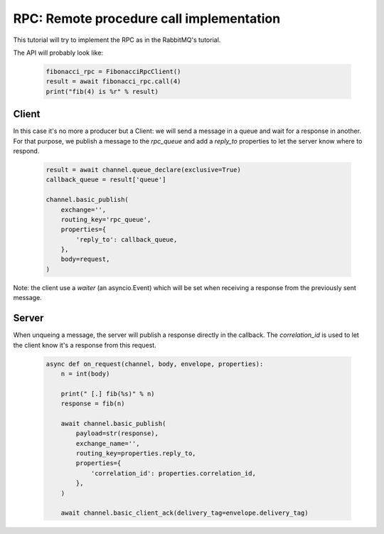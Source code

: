 RPC: Remote procedure call implementation
=========================================


This tutorial will try to implement the RPC as in the RabbitMQ's tutorial.

The API will probably look like:

 .. code-block:: python

     fibonacci_rpc = FibonacciRpcClient()
     result = await fibonacci_rpc.call(4)
     print("fib(4) is %r" % result)


Client
------

In this case it's no more a producer but a Client: we will send a message in a queue and wait for a response in another.
For that purpose, we publish a message to the `rpc_queue` and add a `reply_to` properties to let the server know where to respond.

 .. code-block:: python

    result = await channel.queue_declare(exclusive=True)
    callback_queue = result['queue']

    channel.basic_publish(
        exchange='',
        routing_key='rpc_queue',
        properties={
            'reply_to': callback_queue,
        },
        body=request,
    )


Note: the client use a `waiter` (an asyncio.Event) which will be set when receiving a response from the previously sent message.


Server
------

When unqueing a message, the server will publish a response directly in the callback. The `correlation_id` is used to let the client know it's a response from this request.

 .. code-block:: python

    async def on_request(channel, body, envelope, properties):
        n = int(body)

        print(" [.] fib(%s)" % n)
        response = fib(n)

        await channel.basic_publish(
            payload=str(response),
            exchange_name='',
            routing_key=properties.reply_to,
            properties={
                'correlation_id': properties.correlation_id,
            },
        )

        await channel.basic_client_ack(delivery_tag=envelope.delivery_tag)


